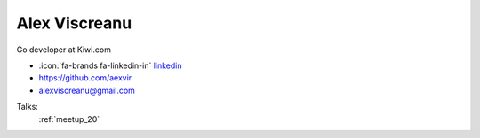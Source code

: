 Alex Viscreanu
=================
Go developer at Kiwi.com

- :icon:`fa-brands fa-linkedin-in` `linkedin <https://www.linkedin.com/in/alexviscreanu/>`_

- https://github.com/aexvir

- alexviscreanu@gmail.com



.. image:: ../_static/img/speakers/alex-viscreanu.jpg
    :alt: profile-photo
    :width: 200px



Talks:
 :ref:`meetup_20`

